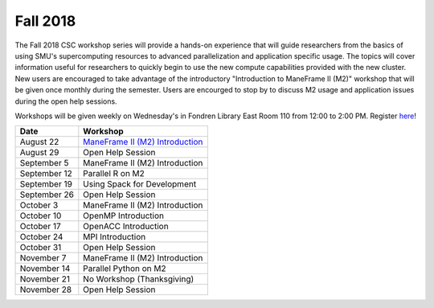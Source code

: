 Fall 2018
=========

The Fall 2018 CSC workshop series will provide a hands-on experience that will guide researchers from the basics of using SMU's supercomputing resources to advanced parallelization and application specific usage. The topics will cover information useful for researchers to quickly begin to use the new compute capabilities provided with the new cluster. New users are encouraged to take advantage of the introductory "Introduction to ManeFrame II (M2)" workshop that will be given once monthly during the semester. Users are encourged to stop by to discuss M2 usage and application issues during the open help sessions.

Workshops will be given weekly on Wednesday's in Fondren Library East Room 110 from 12:00 to 2:00 PM. Register `here <https://smu.az1.qualtrics.com/jfe/form/SV_eVvCiD9cDQyyxIV>`_!

.. rst-class:: table

============ ========================================================
Date         Workshop
============ ========================================================
August 22    `ManeFrame II (M2) Introduction`_
August 29    Open Help Session
September 5  ManeFrame II (M2) Introduction
September 12 Parallel R on M2
September 19 Using Spack for Development
September 26 Open Help Session
October 3    ManeFrame II (M2) Introduction
October 10   OpenMP Introduction
October 17   OpenACC Introduction
October 24   MPI Introduction
October 31   Open Help Session
November 7   ManeFrame II (M2) Introduction
November 14  Parallel Python on M2
November 21  No Workshop (Thanksgiving)
November 28  Open Help Session
============ ========================================================

.. _ManeFrame II (M2) Introduction: https://smu.box.com/s/k5ybqqjyu4iidavaul6izpagage5nu3x

